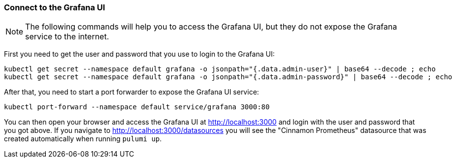 [#connect-grafana]
=== Connect to the Grafana UI

NOTE: The following commands will help you to access the Grafana UI, but they do not expose the Grafana service to the internet.

First you need to get the user and password that you use to login to the Grafana UI:

[source,shell script]
----
kubectl get secret --namespace default grafana -o jsonpath="{.data.admin-user}" | base64 --decode ; echo
kubectl get secret --namespace default grafana -o jsonpath="{.data.admin-password}" | base64 --decode ; echo
----

After that, you need to start a port forwarder to expose the Grafana UI service:

[source,shell script]
----
kubectl port-forward --namespace default service/grafana 3000:80
----

You can then open your browser and access the Grafana UI at <http://localhost:3000> and login with the user and password that you got above. If you navigate to <http://localhost:3000/datasources> you will see the "Cinnamon Prometheus" datasource that was created automatically when running `pulumi up`.

